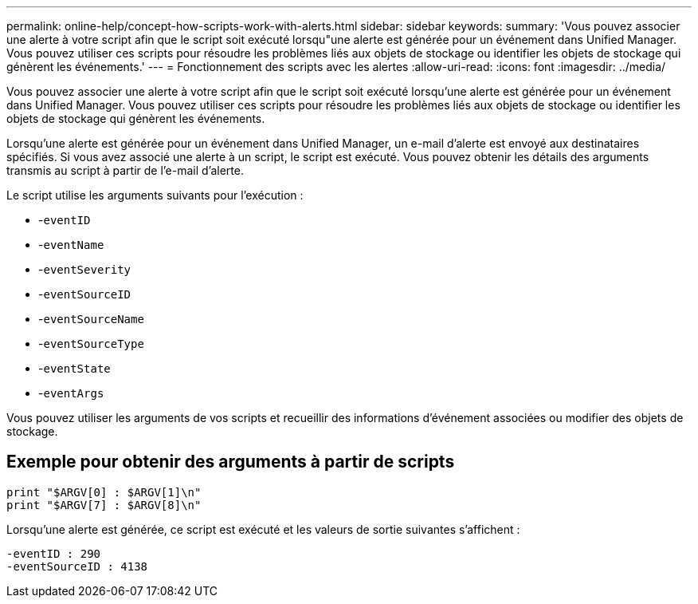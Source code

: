 ---
permalink: online-help/concept-how-scripts-work-with-alerts.html 
sidebar: sidebar 
keywords:  
summary: 'Vous pouvez associer une alerte à votre script afin que le script soit exécuté lorsqu"une alerte est générée pour un événement dans Unified Manager. Vous pouvez utiliser ces scripts pour résoudre les problèmes liés aux objets de stockage ou identifier les objets de stockage qui génèrent les événements.' 
---
= Fonctionnement des scripts avec les alertes
:allow-uri-read: 
:icons: font
:imagesdir: ../media/


[role="lead"]
Vous pouvez associer une alerte à votre script afin que le script soit exécuté lorsqu'une alerte est générée pour un événement dans Unified Manager. Vous pouvez utiliser ces scripts pour résoudre les problèmes liés aux objets de stockage ou identifier les objets de stockage qui génèrent les événements.

Lorsqu'une alerte est générée pour un événement dans Unified Manager, un e-mail d'alerte est envoyé aux destinataires spécifiés. Si vous avez associé une alerte à un script, le script est exécuté. Vous pouvez obtenir les détails des arguments transmis au script à partir de l'e-mail d'alerte.

Le script utilise les arguments suivants pour l'exécution :

* -`eventID`
* -`eventName`
* -`eventSeverity`
* -`eventSourceID`
* -`eventSourceName`
* -`eventSourceType`
* -`eventState`
* -`eventArgs`


Vous pouvez utiliser les arguments de vos scripts et recueillir des informations d'événement associées ou modifier des objets de stockage.



== Exemple pour obtenir des arguments à partir de scripts

[listing]
----
print "$ARGV[0] : $ARGV[1]\n"
print "$ARGV[7] : $ARGV[8]\n"
----
Lorsqu'une alerte est générée, ce script est exécuté et les valeurs de sortie suivantes s'affichent :

[listing]
----
-eventID : 290
-eventSourceID : 4138
----
